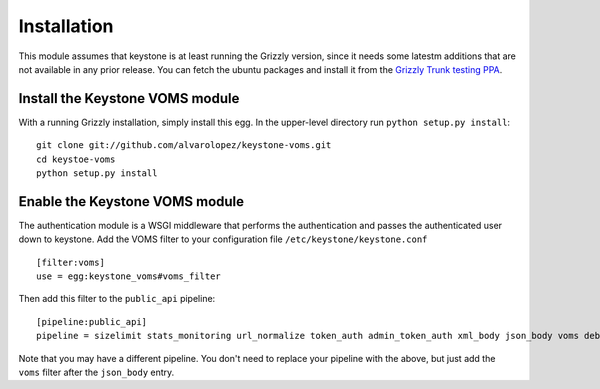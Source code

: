 ============
Installation
============

This module assumes that keystone is at least running the Grizzly version, since
it needs some latestm additions that are not available in any prior release. You
can fetch the ubuntu packages and install it from the `Grizzly Trunk testing PPA
<https://launchpad.net/~openstack-ubuntu-testing/+archive/grizzly-trunk-testing>`_.

Install the Keystone VOMS module
--------------------------------

With a running Grizzly installation, simply install this egg. In the upper-level
directory run ``python setup.py install``::

    git clone git://github.com/alvarolopez/keystone-voms.git
    cd keystoe-voms
    python setup.py install

Enable the Keystone VOMS module
-------------------------------

The authentication module is a WSGI middleware that performs the authentication
and passes the authenticated user down to keystone. Add the VOMS filter to your
configuration file ``/etc/keystone/keystone.conf`` ::

    [filter:voms]
    use = egg:keystone_voms#voms_filter

Then add this filter to the ``public_api`` pipeline::

    [pipeline:public_api]
    pipeline = sizelimit stats_monitoring url_normalize token_auth admin_token_auth xml_body json_body voms debug ec2_extension user_crud_extension public_service

Note that you may have a different pipeline. You don't need to replace your
pipeline with the above, but just add the ``voms`` filter after the
``json_body`` entry.
